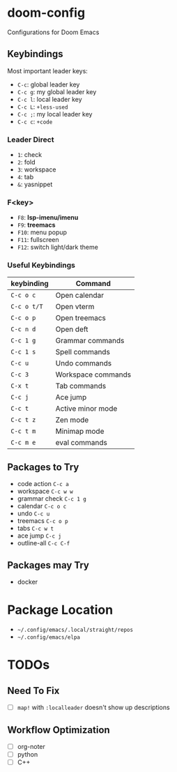 * doom-config
Configurations for Doom Emacs

** Keybindings
Most important leader keys:
- ~C-c~: global leader key
- ~C-c g~: my global leader key
- ~C-c l~: local leader key
- ~C-c L~: ~+less-used~
- ~C-c ;~: my local leader key
- ~C-c c~: ~+code~

*** Leader Direct
- ~1~: check
- ~2~: fold
- ~3~: workspace
- ~4~: tab
- ~&~: yasnippet

*** F<key>
- ~F8~: *lsp-imenu/imenu*
- ~F9~: *treemacs*
- ~F10~: menu popup
- ~F11~: fullscreen
- ~F12~: switch light/dark theme

*** Useful Keybindings
| keybinding  | Command            |
|-------------|--------------------|
| ~C-c o c~   | Open calendar      |
| ~C-c o t/T~ | Open vterm         |
| ~C-c o p~   | Open treemacs      |
| ~C-c n d~   | Open deft          |
| ~C-c 1 g~   | Grammar commands   |
| ~C-c 1 s~   | Spell commands     |
| ~C-c u~     | Undo commands      |
| ~C-c 3~     | Workspace commands |
| ~C-x t~     | Tab commands       |
| ~C-c j~     | Ace jump           |
| ~C-c t~     | Active minor mode  |
| ~C-c t z~   | Zen mode           |
| ~C-c t m~   | Minimap mode       |
| ~C-c m e~   | eval commands      |


** Packages to Try
- code action ~C-c a~
- workspace ~C-c w w~
- grammar check ~C-c 1 g~
- calendar ~C-c o c~
- undo ~C-c u~
- treemacs ~C-c o p~
- tabs ~C-c w t~
- ace jump ~C-c j~
- outline-all ~C-c C-f~

** Packages may Try
- docker

* Package Location
- =~/.config/emacs/.local/straight/repos=
- =~/.config/emacs/elpa=

* TODOs
** Need To Fix
  - [ ] ~map!~ with ~:localleader~ doesn't show up descriptions

** Workflow Optimization
  - [ ] org-noter
  - [ ] python
  - [ ] C++
